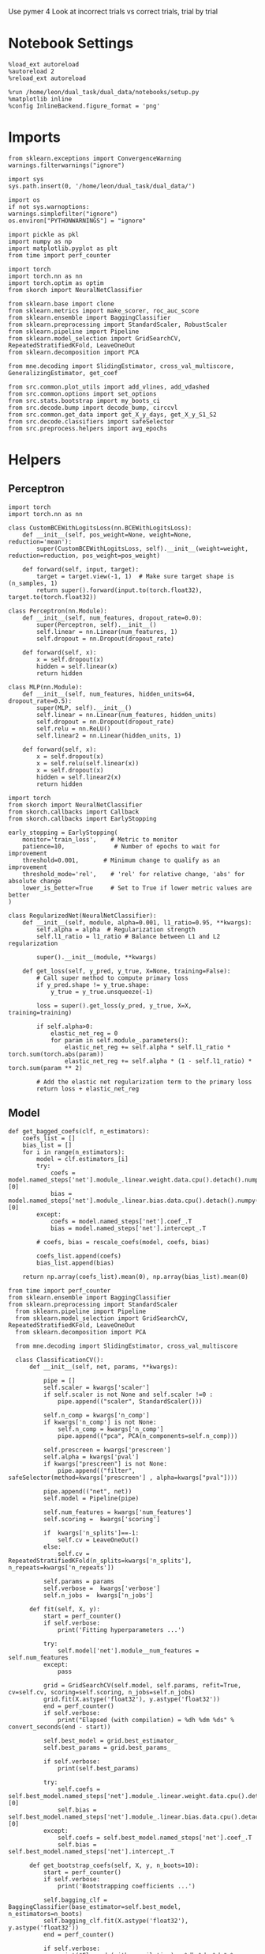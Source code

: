 #+STARTUP: fold
#+PROPERTY: header-args:ipython :results both :exports both :async yes :session decoder :kernel dual_data :exports results :output-dir ./figures/landscape :file (lc/org-babel-tangle-figure-filename)

Use pymer 4
Look at incorrect trials vs correct trials, trial by trial

* Notebook Settings

#+begin_src ipython
%load_ext autoreload
%autoreload 2
%reload_ext autoreload

%run /home/leon/dual_task/dual_data/notebooks/setup.py
%matplotlib inline
%config InlineBackend.figure_format = 'png'
#+end_src

#+RESULTS:
: The autoreload extension is already loaded. To reload it, use:
:   %reload_ext autoreload
: Python exe
: /home/leon/mambaforge/envs/dual_data/bin/python

* Imports

#+begin_src ipython
from sklearn.exceptions import ConvergenceWarning
warnings.filterwarnings("ignore")

import sys
sys.path.insert(0, '/home/leon/dual_task/dual_data/')

import os
if not sys.warnoptions:
warnings.simplefilter("ignore")
os.environ["PYTHONWARNINGS"] = "ignore"

import pickle as pkl
import numpy as np
import matplotlib.pyplot as plt
from time import perf_counter

import torch
import torch.nn as nn
import torch.optim as optim
from skorch import NeuralNetClassifier

from sklearn.base import clone
from sklearn.metrics import make_scorer, roc_auc_score
from sklearn.ensemble import BaggingClassifier
from sklearn.preprocessing import StandardScaler, RobustScaler
from sklearn.pipeline import Pipeline
from sklearn.model_selection import GridSearchCV, RepeatedStratifiedKFold, LeaveOneOut
from sklearn.decomposition import PCA

from mne.decoding import SlidingEstimator, cross_val_multiscore, GeneralizingEstimator, get_coef

from src.common.plot_utils import add_vlines, add_vdashed
from src.common.options import set_options
from src.stats.bootstrap import my_boots_ci
from src.decode.bump import decode_bump, circcvl
from src.common.get_data import get_X_y_days, get_X_y_S1_S2
from src.decode.classifiers import safeSelector
from src.preprocess.helpers import avg_epochs
#+end_src

#+RESULTS:

* Helpers
** Perceptron

#+begin_src ipython :tangle ../src/torch/perceptron.py
import torch
import torch.nn as nn

class CustomBCEWithLogitsLoss(nn.BCEWithLogitsLoss):
    def __init__(self, pos_weight=None, weight=None, reduction='mean'):
        super(CustomBCEWithLogitsLoss, self).__init__(weight=weight, reduction=reduction, pos_weight=pos_weight)

    def forward(self, input, target):
        target = target.view(-1, 1)  # Make sure target shape is (n_samples, 1)
        return super().forward(input.to(torch.float32), target.to(torch.float32))
#+end_src

#+RESULTS:

#+RESULTS:

#+begin_src ipython :tangle ../src/torch/perceptron.py
class Perceptron(nn.Module):
    def __init__(self, num_features, dropout_rate=0.0):
        super(Perceptron, self).__init__()
        self.linear = nn.Linear(num_features, 1)
        self.dropout = nn.Dropout(dropout_rate)

    def forward(self, x):
        x = self.dropout(x)
        hidden = self.linear(x)
        return hidden
#+end_src

#+RESULTS:

#+begin_src ipython :tangle ../src/torch/perceptron.py
class MLP(nn.Module):
    def __init__(self, num_features, hidden_units=64, dropout_rate=0.5):
        super(MLP, self).__init__()
        self.linear = nn.Linear(num_features, hidden_units)
        self.dropout = nn.Dropout(dropout_rate)
        self.relu = nn.ReLU()
        self.linear2 = nn.Linear(hidden_units, 1)

    def forward(self, x):
        x = self.dropout(x)
        x = self.relu(self.linear(x))
        x = self.dropout(x)
        hidden = self.linear2(x)
        return hidden
#+end_src

#+RESULTS:

#+begin_src ipython :tangle ../src/torch/skorch.py
import torch
from skorch import NeuralNetClassifier
from skorch.callbacks import Callback
from skorch.callbacks import EarlyStopping

early_stopping = EarlyStopping(
    monitor='train_loss',    # Metric to monitor
    patience=10,              # Number of epochs to wait for improvement
    threshold=0.001,       # Minimum change to qualify as an improvement
    threshold_mode='rel',    # 'rel' for relative change, 'abs' for absolute change
    lower_is_better=True     # Set to True if lower metric values are better
)

class RegularizedNet(NeuralNetClassifier):
    def __init__(self, module, alpha=0.001, l1_ratio=0.95, **kwargs):
        self.alpha = alpha  # Regularization strength
        self.l1_ratio = l1_ratio # Balance between L1 and L2 regularization

        super().__init__(module, **kwargs)

    def get_loss(self, y_pred, y_true, X=None, training=False):
        # Call super method to compute primary loss
        if y_pred.shape != y_true.shape:
            y_true = y_true.unsqueeze(-1)

        loss = super().get_loss(y_pred, y_true, X=X, training=training)

        if self.alpha>0:
            elastic_net_reg = 0
            for param in self.module_.parameters():
                elastic_net_reg += self.alpha * self.l1_ratio * torch.sum(torch.abs(param))
                elastic_net_reg += self.alpha * (1 - self.l1_ratio) * torch.sum(param ** 2)

        # Add the elastic net regularization term to the primary loss
        return loss + elastic_net_reg
#+end_src

#+RESULTS:

** Model
#+begin_src ipython
def get_bagged_coefs(clf, n_estimators):
    coefs_list = []
    bias_list = []
    for i in range(n_estimators):
        model = clf.estimators_[i]
        try:
            coefs = model.named_steps['net'].module_.linear.weight.data.cpu().detach().numpy()[0]
            bias = model.named_steps['net'].module_.linear.bias.data.cpu().detach().numpy()[0]
        except:
            coefs = model.named_steps['net'].coef_.T
            bias = model.named_steps['net'].intercept_.T

        # coefs, bias = rescale_coefs(model, coefs, bias)

        coefs_list.append(coefs)
        bias_list.append(bias)

    return np.array(coefs_list).mean(0), np.array(bias_list).mean(0)
#+end_src

#+RESULTS:

#+begin_src ipython :tangle ../src/torch/classificationCV.py
from time import perf_counter
from sklearn.ensemble import BaggingClassifier
from sklearn.preprocessing import StandardScaler
  from sklearn.pipeline import Pipeline
  from sklearn.model_selection import GridSearchCV, RepeatedStratifiedKFold, LeaveOneOut
  from sklearn.decomposition import PCA

  from mne.decoding import SlidingEstimator, cross_val_multiscore

  class ClassificationCV():
      def __init__(self, net, params, **kwargs):

          pipe = []
          self.scaler = kwargs['scaler']
          if self.scaler is not None and self.scaler !=0 :
              pipe.append(("scaler", StandardScaler()))

          self.n_comp = kwargs['n_comp']
          if kwargs['n_comp'] is not None:
              self.n_comp = kwargs['n_comp']
              pipe.append(("pca", PCA(n_components=self.n_comp)))

          self.prescreen = kwargs['prescreen']
          self.alpha = kwargs['pval']
          if kwargs["prescreen"] is not None:
              pipe.append(("filter", safeSelector(method=kwargs['prescreen'] , alpha=kwargs["pval"])))

          pipe.append(("net", net))
          self.model = Pipeline(pipe)

          self.num_features = kwargs['num_features']
          self.scoring =  kwargs['scoring']

          if  kwargs['n_splits']==-1:
              self.cv = LeaveOneOut()
          else:
              self.cv = RepeatedStratifiedKFold(n_splits=kwargs['n_splits'], n_repeats=kwargs['n_repeats'])

          self.params = params
          self.verbose =  kwargs['verbose']
          self.n_jobs =  kwargs['n_jobs']

      def fit(self, X, y):
          start = perf_counter()
          if self.verbose:
              print('Fitting hyperparameters ...')

          try:
              self.model['net'].module__num_features = self.num_features
          except:
              pass

          grid = GridSearchCV(self.model, self.params, refit=True, cv=self.cv, scoring=self.scoring, n_jobs=self.n_jobs)
          grid.fit(X.astype('float32'), y.astype('float32'))
          end = perf_counter()
          if self.verbose:
              print("Elapsed (with compilation) = %dh %dm %ds" % convert_seconds(end - start))

          self.best_model = grid.best_estimator_
          self.best_params = grid.best_params_

          if self.verbose:
              print(self.best_params)

          try:
              self.coefs = self.best_model.named_steps['net'].module_.linear.weight.data.cpu().detach().numpy()[0]
              self.bias = self.best_model.named_steps['net'].module_.linear.bias.data.cpu().detach().numpy()[0]
          except:
              self.coefs = self.best_model.named_steps['net'].coef_.T
              self.bias = self.best_model.named_steps['net'].intercept_.T

      def get_bootstrap_coefs(self, X, y, n_boots=10):
          start = perf_counter()
          if self.verbose:
              print('Bootstrapping coefficients ...')

          self.bagging_clf = BaggingClassifier(base_estimator=self.best_model, n_estimators=n_boots)
          self.bagging_clf.fit(X.astype('float32'), y.astype('float32'))
          end = perf_counter()

          if self.verbose:
              print("Elapsed (with compilation) = %dh %dm %ds" % convert_seconds(end - start))

          self.coefs, self.bias = get_bagged_coefs(self.bagging_clf, n_estimators=n_boots)

          return self.coefs, self.bias


      def get_overlap(self, model, X):
          try:
              coefs = model.named_steps['net'].module_.linear.weight.data.cpu().detach().numpy()[0]
              bias = model.named_steps['net'].module_.linear.bias.data.cpu().detach().numpy()[0]
          except:
              coefs = model.named_steps['net'].coef_.T
              bias = model.named_steps['net'].intercept_.T

          if self.scaler is not None and self.scaler!=0:
              scaler = model.named_steps['scaler']
              for i in range(X.shape[-1]):
                  X[..., i] = scaler.transform(X[..., i])

          if (self.prescreen is not None) and (self.prescreen != 0):
              filter = model.named_steps['filter']
              idx = filter.selector.get_support(indices=True)
              self.overlaps = (np.swapaxes(X[:, idx], 1, -1) @ coefs) / np.linalg.norm(coefs, axis=0)

          elif (self.n_comp is not None) and (self.n_comp != 0):
              pca = model.named_steps['pca']
              X_pca = np.zeros((X.shape[0], self.n_comp, X.shape[-1]))

              for i in range(X.shape[-1]):
                  X_pca[..., i] = pca.transform(X[..., i])

              self.overlaps = (np.swapaxes(X_pca, 1, -1) @ coefs + bias) # / np.linalg.norm(coefs, axis=0)
          else:
              self.overlaps = -(np.swapaxes(X, 1, -1) @ coefs) / np.linalg.norm(coefs, axis=0)
              # self.overlaps = -(np.swapaxes(X, 1, -1) @ coefs + bias) / np.linalg.norm(coefs, axis=0)

          return self.overlaps

      def get_bootstrap_overlaps(self, X):
          start = perf_counter()
          if self.verbose:
              print('Getting bootstrapped overlaps ...')

          X_copy = np.copy(X)
          overlaps_list = []
          n_boots = len(self.bagging_clf.estimators_)

          for i in range(n_boots):
              model = self.bagging_clf.estimators_[i]
              overlaps = self.get_overlap(model, X_copy)
              overlaps_list.append(overlaps)

          end = perf_counter()
          if self.verbose:
              print("Elapsed (with compilation) = %dh %dm %ds" % convert_seconds(end - start))

          return np.array(overlaps_list).mean(0)

      def get_cv_scores(self, X, y, scoring):
          start = perf_counter()
          if self.verbose:
              print('Computing cv scores ...')

          estimator = SlidingEstimator(clone(self.best_model), n_jobs=1,
                                       scoring=scoring, verbose=False)

          self.scores = cross_val_multiscore(estimator, X.astype('float32'), y.astype('float32'),
                                             cv=self.cv, n_jobs=-1, verbose=False)
          end = perf_counter()
          if self.verbose:
              print("Elapsed (with compilation) = %dh %dm %ds" % convert_seconds(end - start))

          return self.scores
#+end_src

#+RESULTS:

  #+begin_src ipython :tangle ../src/torch/main.py
from src.common.get_data import get_X_y_days, get_X_y_S1_S2
from src.preprocess.helpers import avg_epochs

def get_classification(model, RETURN='overlaps', **options):
        start = perf_counter()

        dum = 0
        if options['features'] == 'distractor':
                if options['task'] != 'Dual':
                        task = options['task']
                        options['task'] = 'Dual'
                        dum = 1

        X_days, y_days = get_X_y_days(**options)
        X, y = get_X_y_S1_S2(X_days, y_days, **options)

        y_labels = y.copy()

        if options['features'] == 'sample':
            y = y.sample_odor.dropna().to_numpy()
        elif options['features'] == 'distractor':
            y = y.dist_odor.dropna().to_numpy()
        elif options['features'] == 'choice':
            y = y.choice.to_numpy()

        y[y==-1] = 0

        if options['verbose']:
            print('X', X.shape, 'y', y.shape)

        X_avg = avg_epochs(X, **options).astype('float32')
        y_avg = y

        if options['trials'] == 'correct':
            options['trials'] = ''
            X, _ = get_X_y_S1_S2(X_days, y_days, **options)

        if dum:
                options['features'] = 'sample'
                options['task'] = task
                X, _ = get_X_y_S1_S2(X_days, y_days, **options)

        # if options['class_weight']:
        #         pos_weight = torch.tensor(np.sum(y==0) / np.sum(y==1), device=DEVICE).to(torch.float32)
        #         print('imbalance', pos_weight)
        #         model.criterion__pos_weight = pos_weight

        if RETURN is None:
            return None
        else:
            model.fit(X_avg, y_avg)

        if 'scores' in RETURN:
            scores = model.get_cv_scores(X, y, options['scoring'])
            end = perf_counter()
            print("Elapsed (with compilation) = %dh %dm %ds" % convert_seconds(end - start))
            return scores
        elif 'overlaps' in RETURN:
            coefs, bias = model.get_bootstrap_coefs(X_avg, y_avg, n_boots=options['n_boots'])
            overlaps = model.get_bootstrap_overlaps(X)
            end = perf_counter()
            print("Elapsed (with compilation) = %dh %dm %ds" % convert_seconds(end - start))
            return overlaps
        elif 'coefs' in RETURN:
            coefs, bias = model.get_bootstrap_coefs(X_avg, y_avg, n_boots=options['n_boots'])
            end = perf_counter()
            print("Elapsed (with compilation) = %dh %dm %ds" % convert_seconds(end - start))
            return coefs, bias
        else:
            return None
#+end_src

#+RESULTS:

** Other

#+begin_src ipython :tangle ../src/torch/utils.py
  import numpy as np

  def safe_roc_auc_score(y_true, y_score):
      y_true = np.asarray(y_true)
      if len(np.unique(y_true)) == 1:
          return np.nan  # return np.nan where the score cannot be calculated
      return roc_auc_score(y_true, y_score)
#+end_src

#+RESULTS:

#+begin_src ipython :tangle ../src/torch/utils.py
  def rescale_coefs(model, coefs, bias):

          try:
                  means = model.named_steps["scaler"].mean_
                  scales = model.named_steps["scaler"].scale_

                  # Rescale the coefficients
                  rescaled_coefs = np.true_divide(coefs, scales)

                  # Adjust the intercept
                  rescaled_bias = bias - np.sum(rescaled_coefs * means)

                  return rescaled_coefs, rescaled_bias
          except:
                  return coefs, bias

#+end_src

#+RESULTS:

#+begin_src ipython :tangle ../src/torch/utils.py
  from scipy.stats import bootstrap

  def get_bootstrap_ci(data, statistic=np.mean, confidence_level=0.95, n_resamples=1000, random_state=None):
      result = bootstrap((data,), statistic)
      ci_lower, ci_upper = result.confidence_interval
      return np.array([ci_lower, ci_upper])
#+end_src

#+RESULTS:

#+begin_src ipython :tangle ../src/torch/utils.py
  def convert_seconds(seconds):
      h = seconds // 3600
      m = (seconds % 3600) // 60
      s = seconds % 60
      return h, m, s
#+end_src

#+RESULTS:

#+begin_src ipython :tangle ../src/torch/utils.py
  import pickle as pkl

  def pkl_save(obj, name, path="."):
      pkl.dump(obj, open(path + "/" + name + ".pkl", "wb"))


  def pkl_load(name, path="."):
      return pkl.load(open(path + "/" + name, "rb"))

#+end_src

#+RESULTS:

* Parameters

#+begin_src ipython
  DEVICE = 'cuda:0'
  mice = ['ChRM04','JawsM15', 'JawsM18', 'ACCM03', 'ACCM04']
  N_NEURONS = [668, 693, 444, 361, 113]

  tasks = ['DPA', 'DualGo', 'DualNoGo']
  params = { 'net__alpha': np.logspace(-4, 4, 10),
             # 'net__l1_ratio': np.linspace(0, 1, 10),
             # 'net__module__dropout_rate': np.linspace(0, 1, 10),
            }

  # ['AP02', 'AP12', 'PP09', 'PP17', 'RP17']

  kwargs = {
      'mouse': 'ACCM04', 'laser': 0,
      'trials': '', 'reload': 1, 'data_type': 'dF',
      'prescreen': None, 'pval': 0.05,
      'preprocess': False, 'scaler_BL': 'robust',
      'avg_noise':True, 'unit_var_BL': True,
      'random_state': None, 'T_WINDOW': 0.0,
      'l1_ratio': 0.95,
      'n_comp': None, 'scaler': None,
      'bootstrap': 1, 'n_boots': 128,
      'n_splits': 3, 'n_repeats': 32,
      'class_weight': 0,
      'multilabel':0,
  }

  # kwargs['days'] = ['first', 'middle', 'last']
  options = set_options(**kwargs)
  days = np.arange(1, options['n_days']+1)
  # days = ['first', 'middle', 'last']

  safe_roc_auc = make_scorer(safe_roc_auc_score, needs_proba=True)
  options['scoring'] = safe_roc_auc
  options['n_jobs'] = 30
#+end_src

#+RESULTS:

* DATA

#+begin_src ipython
import pandas as pd
options['n_days'] = 6
y = []
for mouse in options['mice']:
    print(mouse)
    try:
        y_mouse = pkl_load('y_%s.pkl' % mouse)
        y_mouse['mouse'] = mouse
        y.append(y_mouse)
    except:
        pass
y = pd.concat(y)
#+end_src

#+RESULTS:
: ChRM04
: JawsM15
: JawsM18
: ACCM03
: ACCM04

#+begin_src ipython
print(y.keys())
#+end_src

#+RESULTS:
: Index(['sample_odor', 'test_odor', 'response', 'tasks', 'laser', 'day',
:        'dist_odor', 'choice', 'behavior', 'pair', 'sample', 'sample_STIM',
:        'sample_ED', 'sample_MD', 'sample_LD', 'dist', 'dist_STIM', 'dist_ED',
:        'dist_MD', 'dist_LD', 'OED_sign', 'OLD_sign', 'mouse'],
:       dtype='object')


* Sample Late Delay
** behavior ~ day * tasks * overlaps + (1|mouse)

#+begin_src ipython
import rpy2.robjects as robjects
from rpy2.robjects.packages import importr

# Set the .libPaths in R
custom_r_libpath = '~/R/x86_64-pc-linux-gnu-library/4.3/'
robjects.r('.libPaths("{0}")'.format(custom_r_libpath))

from pymer4.models import Lmer
#+end_src

#+RESULTS:

#+begin_src ipython
  y['tasks'] = y['tasks'].astype('category')
  y['day'] = y['day'].astype('int')

  print(y.behavior.unique())

  formula = 'behavior ~ day * tasks * sample_LD + (1+ tasks + day + sample_LD | mouse)'

  results = []
  data = y.copy()
  data['sample_LD'] = -(2*data.sample_odor-1) * data['sample_LD']

  glm = Lmer(formula=formula, data=data, family='binomial')
  result = glm.fit()
#+end_src

#+RESULTS:
#+begin_example
[0 1]
[1] "failure to converge in 10000 evaluations"
[2] " \n"

boundary (singular) fit: see help('isSingular')

Linear mixed model fit by maximum likelihood  ['lmerMod']
Formula: behavior~day*tasks*sample_LD+(1+tasks+day+sample_LD|mouse)

Family: binomial	 Inference: parametric

Number of observations: 3648	 Groups: {'mouse': 5.0}

Log-likelihood: -1750.881 	 AIC: 3555.762

Random effects:

                Name    Var    Std
mouse    (Intercept)  0.148  0.384
mouse    tasksDualGo  0.077  0.278
mouse  tasksDualNoGo  0.007  0.084
mouse            day  0.030  0.174
mouse      sample_LD  0.003  0.051

                 IV1            IV2   Corr
mouse    (Intercept)    tasksDualGo  0.141
mouse    (Intercept)  tasksDualNoGo -0.776
mouse    (Intercept)            day -0.031
mouse    (Intercept)      sample_LD  0.598
mouse    tasksDualGo  tasksDualNoGo  0.515
mouse    tasksDualGo            day -0.510
mouse    tasksDualGo      sample_LD  0.870
mouse  tasksDualNoGo            day -0.298
mouse  tasksDualNoGo      sample_LD  0.036
mouse            day      sample_LD -0.517

Fixed effects:
#+end_example


#+begin_src ipython
random_effects = glm.ranef
print(random_effects.keys())
#+end_src

#+RESULTS:
: Index(['X.Intercept.', 'tasksDualGo', 'tasksDualNoGo', 'day', 'sample_LD'], dtype='object')

#+begin_src ipython
print(result['P-val'])
#+end_src

#+RESULTS:
#+begin_example
(Intercept)                    0.624
day                            0.000
tasksDualGo                    0.242
tasksDualNoGo                  0.831
sample_LD                      0.165
day:tasksDualGo                0.756
day:tasksDualNoGo              0.972
day:sample_LD                  0.027
tasksDualGo:sample_LD          0.101
tasksDualNoGo:sample_LD        0.424
day:tasksDualGo:sample_LD      0.025
day:tasksDualNoGo:sample_LD    0.180
Name: P-val, dtype: float64
#+end_example

#+begin_src ipython
plt.figure(figsize=(15, 5))
colors = ['blue', 'green', 'red', 'purple', 'orange']
space = np.array([-0.1,-0.05, 0.0, 0.05, 0.1]) * .5

keys = ['(Intercept)', 'tasksDualGo', 'tasksDualNoGo']
# keys = result.Estimate.keys()

for i, key in enumerate(keys):
     if key == '(Intercept)':
          df = result.Estimate['(Intercept)']+ random_effects['X.Intercept.']
     else:
          df = result.Estimate['(Intercept)']+ result.Estimate[key] + random_effects[key]

     df *= -1
     mean_value = df.mean()
     std_dev = df.std()

     if result['P-val'][key]<0.001:
          plt.text(i,   1.51, '***', ha='center', va='bottom')
     elif result['P-val'][key]<0.01:
          plt.text(i,   1.51, '**', ha='center', va='bottom')
     elif result['P-val'][key]<0.05:
          plt.text(i,   1.51, '*', ha='center', va='bottom')

     # Plot individual points
     plt.scatter(i * np.ones(df.shape[0]) + space, df, color=colors)
     # Plot mean and stddev as error bars
     plt.plot(i, mean_value, '_k', ms=20)
     plt.errorbar(i * np.ones(df.shape[0]), [mean_value]*len(df), yerr=[std_dev]*len(df), fmt='-', linestyle='None', color='k', capsize=15)

plt.axhline(y=0, color='black', linestyle='--')
plt.xticks(np.arange(len(keys)), keys)
plt.ylim([-1.5,1.5])
plt.ylabel('$\\beta$')
plt.show()
#+end_src

#+RESULTS:
[[./figures/landscape/figure_26.png]]
#+RESULTS:

#+begin_src ipython
plt.figure(figsize=(15, 5))
colors = ['blue', 'green', 'red', 'purple', 'orange']
space = np.array([-0.1,-0.05, 0.0, 0.05, 0.1]) * .1

keys = ['day', 'day:tasksDualGo', 'day:tasksDualNoGo']
# keys = result.Estimate.keys()
for i, key in enumerate(keys):
     if i == 0 :
          df = result.Estimate[key] + random_effects['day']
     else:
          df = result.Estimate['day']+ result.Estimate[key] + random_effects['day']
     df *= -1

     mean_value = df.mean()
     std_dev = df.std()

     if result['P-val'][key]<0.001:
          plt.text(i,   1.01, '***', ha='center', va='bottom')
     elif result['P-val'][key]<0.01:
          plt.text(i,   1.01, '**', ha='center', va='bottom')
     elif result['P-val'][key]<0.05:
          plt.text(i,   1.01, '*', ha='center', va='bottom')

     # Plot individual points
     plt.scatter(i * np.ones(df.shape[0]) + space, df, color=colors)
     # Plot mean and stddev as error bars
     plt.plot(i, mean_value, '_k', ms=20)
     plt.errorbar(i * np.ones(df.shape[0]), [mean_value]*len(df), yerr=[std_dev]*len(df), fmt='-', linestyle='None', color='k', capsize=15)

plt.axhline(y=0, color='black', linestyle='--')
plt.xticks(np.arange(len(keys)), keys)
plt.ylim([-1,1])
plt.ylabel('$\\beta$')
plt.show()
#+end_src

#+RESULTS:
[[./figures/landscape/figure_27.png]]

#+begin_src ipython
plt.figure(figsize=(15, 5))
colors = ['blue', 'green', 'red', 'purple', 'orange']
space = np.array([-0.1,-0.05, 0.0, 0.05, 0.1]) * .1

keys = ['sample_LD', 'tasksDualGo:sample_LD', 'tasksDualNoGo:sample_LD']
for i, key in enumerate(keys):
     if i==0:
          df = result.Estimate[key] + random_effects['sample_LD']
     else:
          df = result.Estimate['sample_LD']+ result.Estimate[key] + random_effects['sample_LD']

     df *= -1

     mean_value = df.mean()
     std_dev = df.std()

     if result['P-val'][key]<0.001:
          plt.text(i,   1.51, '***', ha='center', va='bottom')
     elif result['P-val'][key]<0.01:
          plt.text(i,   1.51, '**', ha='center', va='bottom')
     elif result['P-val'][key]<0.05:
          plt.text(i,   1.51, '*', ha='center', va='bottom')

     # Plot individual points
     plt.scatter(i * np.ones(df.shape[0]) + space, df, color=colors)
     # Plot mean and stddev as error bars
     plt.plot(i, mean_value, '_k', ms=20)
     plt.errorbar(i * np.ones(df.shape[0]), [mean_value]*len(df), yerr=[std_dev]*len(df), fmt='-', linestyle='None', color='k', capsize=15)

plt.axhline(y=0, color='black', linestyle='--')
plt.xticks(np.arange(len(keys)), keys)
plt.ylim([-1.5,1.5])
plt.ylabel('$\\beta$')
plt.show()
#+end_src

#+RESULTS:
[[./figures/landscape/figure_28.png]]

#+begin_src ipython
plt.figure(figsize=(15, 5))
colors = ['blue', 'green', 'red', 'purple', 'orange']
space = np.array([-0.1,-0.05, 0.0, 0.05, 0.1]) * .1

keys = ['day:sample_LD', 'day:tasksDualGo:sample_LD', 'day:tasksDualNoGo:sample_LD']
# keys = result.Estimate.keys()
for i, key in enumerate(keys):
     if i == 0 :
          df = result.Estimate[key] + random_effects['day']
     else:
          df = result.Estimate['day:sample_LD']+ result.Estimate[key] + random_effects['day']
     df *= -1

     mean_value = df.mean()
     std_dev = df.std()

     if result['P-val'][key]<0.001:
          plt.text(i,   1.01, '***', ha='center', va='bottom')
     elif result['P-val'][key]<0.01:
          plt.text(i,   1.01, '**', ha='center', va='bottom')
     elif result['P-val'][key]<0.05:
          plt.text(i,   1.01, '*', ha='center', va='bottom')

     # Plot individual points
     plt.scatter(i * np.ones(df.shape[0]) + space, df, color=colors)
     # Plot mean and stddev as error bars
     plt.plot(i, mean_value, '_k', ms=20)
     plt.errorbar(i * np.ones(df.shape[0]), [mean_value]*len(df), yerr=[std_dev]*len(df), fmt='-', linestyle='None', color='k', capsize=15)

plt.axhline(y=0, color='black', linestyle='--')
plt.xticks(np.arange(len(keys)), keys)
plt.ylim([-1,1])
plt.ylabel('$\\beta$')
plt.show()
#+end_src

#+RESULTS:
[[./figures/landscape/figure_29.png]]

#+begin_src ipython

#+end_src

** behavior ~ tasks * overlaps, per day

#+begin_src ipython
  y['tasks'] = y['tasks'].astype('category')
  y['day'] = y['day'].astype('int')

  results = []
  data = y.copy()
  data['sample_LD'] = -(2*data.sample_odor-1) * data['sample_LD']

  formula = 'behavior ~ tasks * sample_LD + (1 | mouse)'
  # formula = 'behavior ~ tasks * sample_LD + (1 | mouse)'
  data = data[data.mouse!='ACCM04']

  glms = []
  results = []
  for day in y.day.unique():
      glm = Lmer(formula=formula, data=data[data.day==day], family='binomial')
      glm.fit()
      glms.append(glm)
#+end_src

#+RESULTS:
#+begin_example
Linear mixed model fit by maximum likelihood  ['lmerMod']
Formula: behavior~tasks*sample_LD+(1|mouse)

Family: binomial	 Inference: parametric

Number of observations: 480	 Groups: {'mouse': 4.0}

Log-likelihood: -325.050 	 AIC: 664.101

Random effects:

              Name    Var    Std
mouse  (Intercept)  0.015  0.124

No random effect correlations specified

Fixed effects:
Linear mixed model fit by maximum likelihood  ['lmerMod']
Formula: behavior~tasks*sample_LD+(1|mouse)

Family: binomial	 Inference: parametric

Number of observations: 480	 Groups: {'mouse': 4.0}

Log-likelihood: -248.136 	 AIC: 510.271

Random effects:

              Name    Var   Std
mouse  (Intercept)  1.041  1.02

No random effect correlations specified

Fixed effects:
Linear mixed model fit by maximum likelihood  ['lmerMod']
Formula: behavior~tasks*sample_LD+(1|mouse)

Family: binomial	 Inference: parametric

Number of observations: 480	 Groups: {'mouse': 4.0}

Log-likelihood: -206.989 	 AIC: 427.978

Random effects:

              Name    Var    Std
mouse  (Intercept)  0.185  0.431

No random effect correlations specified

Fixed effects:
Linear mixed model fit by maximum likelihood  ['lmerMod']
Formula: behavior~tasks*sample_LD+(1|mouse)

Family: binomial	 Inference: parametric

Number of observations: 480	 Groups: {'mouse': 4.0}

Log-likelihood: -117.096 	 AIC: 248.192

Random effects:

              Name    Var    Std
mouse  (Intercept)  0.597  0.773

No random effect correlations specified

Fixed effects:
Linear mixed model fit by maximum likelihood  ['lmerMod']
Formula: behavior~tasks*sample_LD+(1|mouse)

Family: binomial	 Inference: parametric

Number of observations: 480	 Groups: {'mouse': 4.0}

Log-likelihood: -140.226 	 AIC: 294.452

Random effects:

              Name   Var    Std
mouse  (Intercept)  1.34  1.158

No random effect correlations specified

Fixed effects:
Linear mixed model fit by maximum likelihood  ['lmerMod']
Formula: behavior~tasks*sample_LD+(1|mouse)

Family: binomial	 Inference: parametric

Number of observations: 288	 Groups: {'mouse': 3.0}

Log-likelihood: -64.273 	 AIC: 142.546

Random effects:

              Name    Var    Std
mouse  (Intercept)  0.086  0.294

No random effect correlations specified

Fixed effects:
#+end_example

#+begin_src ipython
coefs = []
rands = []

for day in y.day.unique():
    glm = glms[day-1]
    df = glm.coefs
    df['day'] = day
    coefs.append(df)

    df2 = glm.ranef
    df2['day'] = day
    rands.append(df2)

coefs = pd.concat(coefs)
rands = pd.concat(rands)
# coefs = pd.concat(coefs, ignore_index=True)
#+end_src

#+RESULTS:

#+begin_src ipython
print(rands.keys())
#+end_src

#+RESULTS:
: Index(['X.Intercept.', 'day'], dtype='object')

#+begin_src ipython
plt.figure(figsize=(15, 5))
colors = ['red', 'blue', 'green', 'k']
space = np.array([-0.1,-0.05, 0.0, 0.05, 0.1]) * .1

keys = ['sample_LD', 'tasksDualGo:sample_LD', 'tasksDualNoGo:sample_LD']

for i, key in enumerate(keys):
    df = []
    for day in y.day.unique():
        result = coefs[coefs.day==day]

        if key == '(Intercept)':
            df.append(-result.Estimate['(Intercept)'])
        else:
            df.append(-result.Estimate['sample_LD'] - result.Estimate[key])

        if result['P-val'][key]<0.001:
            plt.text(day,   5.1 + i * 0.5, '***', ha='center', va='bottom', color=colors[i])
        elif result['P-val'][key]<0.01:
            plt.text(day,   5.1 + i * 0.5, '**', ha='center', va='bottom', color=colors[i])
        elif result['P-val'][key]<0.05:
            plt.text(day,   5.1 + i * 0.5, '*', ha='center', va='bottom', color=colors[i])


    plt.plot(np.arange(1, 7), df, '-o', color=colors[i])
plt.axhline(y=0, color='black', linestyle='--')
plt.ylabel('$\\beta_{sample_{LD}}$')
plt.xlabel('Day')
plt.show()
#+end_src

#+RESULTS:
[[./figures/landscape/figure_34.png]]

#+begin_src ipython
plt.figure(figsize=(15, 5))
colors = ['red', 'blue', 'green', 'k']
space = np.array([-0.1,-0.05, 0.0, 0.05, 0.1]) * .1

keys = ['(Intercept)', 'tasksDualGo', 'tasksDualNoGo']

for i, key in enumerate(keys):
    df = []
    for day in y.day.unique():
        result = coefs[coefs.day==day]

        if key == '(Intercept)':
            df.append(-result.Estimate['(Intercept)'])
        else:
            df.append(-result.Estimate['(Intercept)'] - result.Estimate[key])

        if result['P-val'][key]<0.001:
            plt.text(day,   3.1 + i * 0.5, '***', ha='center', va='bottom', color=colors[i])
        elif result['P-val'][key]<0.01:
            plt.text(day,   3.1 + i * 0.5, '**', ha='center', va='bottom', color=colors[i])
        elif result['P-val'][key]<0.05:
            plt.text(day,   3.1 + i * 0.5, '*', ha='center', va='bottom', color=colors[i])


    plt.plot(np.arange(1, 7), df, '-o', color=colors[i])
plt.axhline(y=0, color='black', linestyle='--')
plt.ylabel('$\\beta_{tasks}$')
plt.xlabel('Day')
plt.show()
#+end_src

#+RESULTS:
[[./figures/landscape/figure_35.png]]


* Distractor Early Delay
** behavior ~ day * tasks * overlaps

#+begin_src ipython
import rpy2.robjects as robjects
from rpy2.robjects.packages import importr

# Set the .libPaths in R
custom_r_libpath = '~/R/x86_64-pc-linux-gnu-library/4.3/'
robjects.r('.libPaths("{0}")'.format(custom_r_libpath))

from pymer4.models import Lmer
#+end_src

#+RESULTS:

#+begin_src ipython
  y['tasks'] = y['tasks'].astype('category')
  y['day'] = y['day'].astype('int')

  print(y.behavior.unique())

  formula = 'behavior ~ day * tasks * dist_ED + (1+ tasks + day + dist_ED | mouse)'

  results = []
  data = y.copy()
  # data = data[data.mouse != 'JawsM18']

  glm = Lmer(formula=formula, data=data, family='binomial')
  result = glm.fit()
#+end_src

#+RESULTS:
#+begin_example
[0 1]
boundary (singular) fit: see help('isSingular')

Linear mixed model fit by maximum likelihood  ['lmerMod']
Formula: behavior~day*tasks*dist_ED+(1+tasks+day+dist_ED|mouse)

Family: binomial	 Inference: parametric

Number of observations: 3648	 Groups: {'mouse': 5.0}

Log-likelihood: -1752.763 	 AIC: 3559.525

Random effects:

                Name    Var    Std
mouse    (Intercept)  0.185  0.430
mouse    tasksDualGo  0.079  0.280
mouse  tasksDualNoGo  0.014  0.119
mouse            day  0.032  0.180
mouse        dist_ED  0.000  0.012

                 IV1            IV2   Corr
mouse    (Intercept)    tasksDualGo  0.001
mouse    (Intercept)  tasksDualNoGo -0.727
mouse    (Intercept)            day -0.077
mouse    (Intercept)        dist_ED  0.995
mouse    tasksDualGo  tasksDualNoGo  0.686
mouse    tasksDualGo            day -0.596
mouse    tasksDualGo        dist_ED -0.097
mouse  tasksDualNoGo            day -0.353
mouse  tasksDualNoGo        dist_ED -0.791
mouse            day        dist_ED -0.021

Fixed effects:
#+end_example

#+begin_src ipython
random_effects = glm.ranef
print(random_effects)
#+end_src

#+RESULTS:
:          X.Intercept.  tasksDualGo  tasksDualNoGo       day   dist_ED
: ACCM03       0.440830     0.299130      -0.001612 -0.141753  0.011346
: ACCM04       0.440614    -0.337814      -0.187496  0.188535  0.014079
: ChRM04      -0.530684    -0.159065       0.060624  0.076844 -0.014526
: JawsM15     -0.141525     0.079885       0.051869  0.134592 -0.004452
: JawsM18     -0.207606     0.107126       0.073152 -0.242943 -0.006357

#+begin_src ipython
print(result['P-val'])
#+end_src

#+RESULTS:
#+begin_example
(Intercept)                  0.974
day                          0.000
tasksDualGo                  0.796
tasksDualNoGo                0.720
dist_ED                      0.911
day:tasksDualGo              0.174
day:tasksDualNoGo            0.274
day:dist_ED                  0.408
tasksDualGo:dist_ED          0.642
tasksDualNoGo:dist_ED        0.880
day:tasksDualGo:dist_ED      0.453
day:tasksDualNoGo:dist_ED    0.762
Name: P-val, dtype: float64
#+end_example

#+begin_src ipython
plt.figure(figsize=(15, 5))
colors = ['blue', 'green', 'red', 'purple', 'orange']
space = np.array([-0.1,-0.05, 0.0, 0.05, 0.1]) * .5

keys = ['(Intercept)', 'tasksDualGo', 'tasksDualNoGo']
# keys = result.Estimate.keys()

for i, key in enumerate(keys):
     if key == '(Intercept)':
          df = result.Estimate['(Intercept)']+ random_effects['X.Intercept.']
     else:
          df = result.Estimate['(Intercept)']+ result.Estimate[key] + random_effects[key]

     df *= -1
     print(df)
     mean_value = df.mean()
     std_dev = df.std()

     if result['P-val'][key]<0.001:
          plt.text(i,   1.51, '***', ha='center', va='bottom')
     elif result['P-val'][key]<0.01:
          plt.text(i,   1.51, '**', ha='center', va='bottom')
     elif result['P-val'][key]<0.05:
          plt.text(i,   1.51, '*', ha='center', va='bottom')

     # Plot individual points
     plt.scatter(i * np.ones(df.shape[0]) + space, df, color=colors)
     # Plot mean and stddev as error bars
     plt.plot(i, mean_value, '_k', ms=20)
     plt.errorbar(i * np.ones(df.shape[0]), [mean_value]*len(df), yerr=[std_dev]*len(df), fmt='-', linestyle='None', color='k', capsize=15)

plt.axhline(y=0, color='black', linestyle='--')
plt.xticks(np.arange(len(keys)), keys)
plt.ylim([-1.5,1.5])
plt.ylabel('$\\beta$')
plt.show()
#+end_src

#+RESULTS:
:RESULTS:
#+begin_example
gin_src ipython
plt.figure(figsize=(15, 5))
colors = ['blue', 'green', 'red', 'purple', 'orange']
space = np.array([-0.1,-0.05, 0.0, 0.05, 0.1]) * .1

keys = ['day', 'day:tasksDualGo', 'day:tasksDualNoGo']
# keys = result.Estimate.keys()
for i, key in enumerate(keys):
     if i == 0 :
          df = result.Estimate[key] + random_effects['day']
     else:
          df = result.Estimate['day']+ result.Es
#+end_example
[[./figures/landscape/figure_40.png]]
:END:
#+RESULTS:

#+begin_src ipython
plt.figure(figsize=(15, 5))
colors = ['blue', 'green', 'red', 'purple', 'orange']
space = np.array([-0.1,-0.05, 0.0, 0.05, 0.1]) * .1

keys = ['day', 'day:tasksDualGo', 'day:tasksDualNoGo']
# keys = result.Estimate.keys()
for i, key in enumerate(keys):
     if i == 0 :
          df = result.Estimate[key] + random_effects['day']
     else:
          df = result.Estimate['day']+ result.Estimate[key] + random_effects['day']
     df *= -1

     mean_value = df.mean()
     std_dev = df.std()

     if result['P-val'][key]<0.001:
          plt.text(i,   1.01, '***', ha='center', va='bottom')
     elif result['P-val'][key]<0.01:
          plt.text(i,   1.01, '**', ha='center', va='bottom')
     elif result['P-val'][key]<0.05:
          plt.text(i,   1.01, '*', ha='center', va='bottom')

     # Plot individual points
     plt.scatter(i * np.ones(df.shape[0]) + space, df, color=colors)
     # Plot mean and stddev as error bars
     plt.plot(i, mean_value, '_k', ms=20)
     plt.errorbar(i * np.ones(df.shape[0]), [mean_value]*len(df), yerr=[std_dev]*len(df), fmt='-', linestyle='None', color='k', capsize=15)

plt.axhline(y=0, color='black', linestyle='--')
plt.xticks(np.arange(len(keys)), keys)
plt.ylim([-1,1])
plt.ylabel('$\\beta$')
plt.show()
#+end_src

#+RESULTS:
[[./figures/landscape/figure_41.png]]

#+begin_src ipython
plt.figure(figsize=(15, 5))
colors = ['blue', 'green', 'red', 'purple', 'orange']
space = np.array([-0.1,-0.05, 0.0, 0.05, 0.1]) * .1

keys = ['dist_ED', 'tasksDualGo:dist_ED', 'tasksDualNoGo:dist_ED']
for i, key in enumerate(keys):
     if i==0:
          df = result.Estimate[key] + random_effects['dist_ED']
     else:
          df = result.Estimate['dist_ED']+ result.Estimate[key] + random_effects['dist_ED']

     df *= -1

     mean_value = df.mean()
     std_dev = df.std()

     if result['P-val'][key]<0.001:
          plt.text(i,   1.51, '***', ha='center', va='bottom')
     elif result['P-val'][key]<0.01:
          plt.text(i,   1.51, '**', ha='center', va='bottom')
     elif result['P-val'][key]<0.05:
          plt.text(i,   1.51, '*', ha='center', va='bottom')

     # Plot individual points
     plt.scatter(i * np.ones(df.shape[0]) + space, df, color=colors)
     # Plot mean and stddev as error bars
     plt.plot(i, mean_value, '_k', ms=20)
     plt.errorbar(i * np.ones(df.shape[0]), [mean_value]*len(df), yerr=[std_dev]*len(df), fmt='-', linestyle='None', color='k', capsize=15)

plt.axhline(y=0, color='black', linestyle='--')
plt.xticks(np.arange(len(keys)), keys)
plt.ylim([-1.5,1.5])
plt.ylabel('$\\beta$')
plt.show()
#+end_src

#+RESULTS:
[[./figures/landscape/figure_42.png]]

#+begin_src ipython
plt.figure(figsize=(15, 5))
colors = ['blue', 'green', 'red', 'purple', 'orange']
space = np.array([-0.1,-0.05, 0.0, 0.05, 0.1]) * .1

keys = ['day:dist_ED', 'day:tasksDualGo:dist_ED', 'day:tasksDualNoGo:dist_ED']
# keys = result.Estimate.keys()
for i, key in enumerate(keys):
     if i == 0 :
          df = result.Estimate[key] + random_effects['day']
     else:
          df = result.Estimate['day:dist_ED']+ result.Estimate[key] + random_effects['day']
     df *= -1

     mean_value = df.mean()
     std_dev = df.std()

     if result['P-val'][key]<0.001:
          plt.text(i,   1.01, '***', ha='center', va='bottom')
     elif result['P-val'][key]<0.01:
          plt.text(i,   1.01, '**', ha='center', va='bottom')
     elif result['P-val'][key]<0.05:
          plt.text(i,   1.01, '*', ha='center', va='bottom')

     # Plot individual points
     plt.scatter(i * np.ones(df.shape[0]) + space, df, color=colors)
     # Plot mean and stddev as error bars
     plt.plot(i, mean_value, '_k', ms=20)
     plt.errorbar(i * np.ones(df.shape[0]), [mean_value]*len(df), yerr=[std_dev]*len(df), fmt='-', linestyle='None', color='k', capsize=15)

plt.axhline(y=0, color='black', linestyle='--')
plt.xticks(np.arange(len(keys)), keys)
plt.ylim([-1,1])
plt.ylabel('$\\beta$')
plt.show()
#+end_src

#+RESULTS:
[[./figures/landscape/figure_43.png]]

#+begin_src ipython

#+end_src

#+RESULTS:

** behavior ~ tasks * overlaps, per day

#+begin_src ipython
  y['tasks'] = y['tasks'].astype('category')
  y['day'] = y['day'].astype('int')

  results = []
  data = y.copy()
  data = data[data.mouse != 'ACCM04']

  formula = 'behavior ~ tasks * dist_ED + (1 + tasks + dist_ED | mouse)'

  glms = []
  results = []
  for day in y.day.unique():
      glm = Lmer(formula=formula, data=data[data.day==day], family='binomial')
      glm.fit()
      glms.append(glm)
#+end_src

#+RESULTS:
#+begin_example
boundary (singular) fit: see help('isSingular')

Linear mixed model fit by maximum likelihood  ['lmerMod']
Formula: behavior~tasks*dist_ED+(1+tasks+dist_ED|mouse)

Family: binomial	 Inference: parametric

Number of observations: 480	 Groups: {'mouse': 4.0}

Log-likelihood: -324.337 	 AIC: 680.675

Random effects:

                Name    Var    Std
mouse    (Intercept)  0.005  0.070
mouse    tasksDualGo  0.015  0.122
mouse  tasksDualNoGo  0.001  0.028
mouse        dist_ED  0.008  0.089

                 IV1            IV2  Corr
mouse    (Intercept)    tasksDualGo   1.0
mouse    (Intercept)  tasksDualNoGo   1.0
mouse    (Intercept)        dist_ED   1.0
mouse    tasksDualGo  tasksDualNoGo   1.0
mouse    tasksDualGo        dist_ED   1.0
mouse  tasksDualNoGo        dist_ED   1.0

Fixed effects:
Model failed to converge with max|grad| = 0.0148845 (tol = 0.002, component 1)

Linear mixed model fit by maximum likelihood  ['lmerMod']
Formula: behavior~tasks*dist_ED+(1+tasks+dist_ED|mouse)

Family: binomial	 Inference: parametric

Number of observations: 480	 Groups: {'mouse': 4.0}

Log-likelihood: -245.281 	 AIC: 522.562

Random effects:

                Name    Var    Std
mouse    (Intercept)  1.366  1.169
mouse    tasksDualGo  0.062  0.248
mouse  tasksDualNoGo  0.013  0.115
mouse        dist_ED  0.121  0.348

                 IV1            IV2  Corr
mouse    (Intercept)    tasksDualGo  -1.0
mouse    (Intercept)  tasksDualNoGo  -1.0
mouse    (Intercept)        dist_ED   1.0
mouse    tasksDualGo  tasksDualNoGo   1.0
mouse    tasksDualGo        dist_ED  -1.0
mouse  tasksDualNoGo        dist_ED  -1.0

Fixed effects:
Model failed to converge with max|grad| = 0.00714466 (tol = 0.002, component 1)

Linear mixed model fit by maximum likelihood  ['lmerMod']
Formula: behavior~tasks*dist_ED+(1+tasks+dist_ED|mouse)

Family: binomial	 Inference: parametric

Number of observations: 480	 Groups: {'mouse': 4.0}

Log-likelihood: -204.747 	 AIC: 441.494

Random effects:

                Name    Var    Std
mouse    (Intercept)  0.025  0.157
mouse    tasksDualGo  0.020  0.140
mouse  tasksDualNoGo  0.032  0.180
mouse        dist_ED  0.002  0.047

                 IV1            IV2  Corr
mouse    (Intercept)    tasksDualGo   1.0
mouse    (Intercept)  tasksDualNoGo  -1.0
mouse    (Intercept)        dist_ED   1.0
mouse    tasksDualGo  tasksDualNoGo  -1.0
mouse    tasksDualGo        dist_ED   1.0
mouse  tasksDualNoGo        dist_ED  -1.0

Fixed effects:
boundary (singular) fit: see help('isSingular')

Linear mixed model fit by maximum likelihood  ['lmerMod']
Formula: behavior~tasks*dist_ED+(1+tasks+dist_ED|mouse)

Family: binomial	 Inference: parametric

Number of observations: 480	 Groups: {'mouse': 4.0}

Log-likelihood: -117.024 	 AIC: 266.048

Random effects:

                Name    Var    Std
mouse    (Intercept)  0.549  0.741
mouse    tasksDualGo  0.120  0.346
mouse  tasksDualNoGo  0.026  0.162
mouse        dist_ED  0.243  0.493

                 IV1            IV2   Corr
mouse    (Intercept)    tasksDualGo  0.998
mouse    (Intercept)  tasksDualNoGo -0.998
mouse    (Intercept)        dist_ED  1.000
mouse    tasksDualGo  tasksDualNoGo -0.992
mouse    tasksDualGo        dist_ED  0.999
mouse  tasksDualNoGo        dist_ED -0.997

Fixed effects:
Model failed to converge with max|grad| = 0.0225755 (tol = 0.002, component 1)

Linear mixed model fit by maximum likelihood  ['lmerMod']
Formula: behavior~tasks*dist_ED+(1+tasks+dist_ED|mouse)

Family: binomial	 Inference: parametric

Number of observations: 480	 Groups: {'mouse': 4.0}

Log-likelihood: -140.183 	 AIC: 312.365

Random effects:

                Name    Var    Std
mouse    (Intercept)  2.173  1.474
mouse    tasksDualGo  0.422  0.649
mouse  tasksDualNoGo  0.076  0.276
mouse        dist_ED  0.001  0.037

                 IV1            IV2   Corr
mouse    (Intercept)    tasksDualGo -1.000
mouse    (Intercept)  tasksDualNoGo -1.000
mouse    (Intercept)        dist_ED -0.988
mouse    tasksDualGo  tasksDualNoGo  1.000
mouse    tasksDualGo        dist_ED  0.988
mouse  tasksDualNoGo        dist_ED  0.990

Fixed effects:
Model failed to converge with max|grad| = 0.0555658 (tol = 0.002, component 1)

Linear mixed model fit by maximum likelihood  ['lmerMod']
Formula: behavior~tasks*dist_ED+(1+tasks+dist_ED|mouse)

Family: binomial	 Inference: parametric

Number of observations: 288	 Groups: {'mouse': 3.0}

Log-likelihood: -62.266 	 AIC: 156.533

Random effects:

                Name    Var    Std
mouse    (Intercept)  4.987  2.233
mouse    tasksDualGo  3.339  1.827
mouse  tasksDualNoGo  1.922  1.386
mouse        dist_ED  0.210  0.458

                 IV1            IV2   Corr
mouse    (Intercept)    tasksDualGo -1.000
mouse    (Intercept)  tasksDualNoGo -1.000
mouse    (Intercept)        dist_ED  0.999
mouse    tasksDualGo  tasksDualNoGo  1.000
mouse    tasksDualGo        dist_ED -0.999
mouse  tasksDualNoGo        dist_ED -0.999

Fixed effects:
#+end_example

#+begin_src ipython
coefs = []
rands = []

for day in y.day.unique():
    glm = glms[day-1]
    df = glm.coefs
    df['day'] = day
    coefs.append(df)

    df2 = glm.ranef
    df2['day'] = day
    rands.append(df2)

coefs = pd.concat(coefs)
rands = pd.concat(rands)
# coefs = pd.concat(coefs, ignore_index=True)
#+end_src

#+RESULTS:

#+begin_src ipython
plt.figure(figsize=(15, 5))
colors = ['red', 'blue', 'green', 'k']
space = np.array([-0.1,-0.05, 0.0, 0.05, 0.1]) * .1

keys = ['dist_ED', 'tasksDualGo:dist_ED', 'tasksDualNoGo:dist_ED']

for i, key in enumerate(keys):
    df = []
    for day in y.day.unique():
        result = coefs[coefs.day==day]

        if i==0:
            df.append(-result.Estimate[key])
        else:
            df.append(-result.Estimate['dist_ED'] - result.Estimate[key])

        if result['P-val'][key]<0.001:
            plt.text(day,   1.1 + i * 0.5, '***', ha='center', va='bottom', color=colors[i])
        elif result['P-val'][key]<0.01:
            plt.text(day,   1.1 + i * 0.5, '**', ha='center', va='bottom', color=colors[i])
        elif result['P-val'][key]<0.05:
            plt.text(day,   1.1 + i * 0.5, '*', ha='center', va='bottom', color=colors[i])


    plt.plot(np.arange(1, 7), df, '-o', color=colors[i])
plt.axhline(y=0, color='black', linestyle='--')
plt.ylabel('$\\beta_{Dist_{ED}}$')
plt.xlabel('Day')
plt.show()
#+end_src

#+RESULTS:
[[./figures/landscape/figure_47.png]]

#+begin_src ipython

#+end_src

#+RESULTS:

** behavior ~ overlaps, per day

#+begin_src ipython
  y['tasks'] = y['tasks'].astype('category')
  y['day'] = y['day'].astype('int')

  results = []
  data = y.copy()
  data = data[data.mouse != 'JawsM18']

  formula = 'behavior ~ dist_ED + (1 + dist_ED | mouse)'

  glms = []
  results = []
  for day in y.day.unique():
      glm = Lmer(formula=formula, data=data[data.day==day], family='binomial')
      glm.fit()
      glms.append(glm)
#+end_src

#+RESULTS:
#+begin_example
boundary (singular) fit: see help('isSingular')

Linear mixed model fit by maximum likelihood  ['lmerMod']
Formula: behavior~dist_ED+(1+dist_ED|mouse)

Family: binomial	 Inference: parametric

Number of observations: 576	 Groups: {'mouse': 4.0}

Log-likelihood: -396.449 	 AIC: 802.898

Random effects:

              Name    Var    Std
mouse  (Intercept)  0.006  0.079
mouse      dist_ED  0.102  0.320

               IV1      IV2  Corr
mouse  (Intercept)  dist_ED   1.0

Fixed effects:
boundary (singular) fit: see help('isSingular')

Linear mixed model fit by maximum likelihood  ['lmerMod']
Formula: behavior~dist_ED+(1+dist_ED|mouse)

Family: binomial	 Inference: parametric

Number of observations: 576	 Groups: {'mouse': 4.0}

Log-likelihood: -343.401 	 AIC: 696.803

Random effects:

              Name    Var    Std
mouse  (Intercept)  0.894  0.946
mouse      dist_ED  0.067  0.259

               IV1      IV2  Corr
mouse  (Intercept)  dist_ED  -1.0

Fixed effects:
Linear mixed model fit by maximum likelihood  ['lmerMod']
Formula: behavior~dist_ED+(1+dist_ED|mouse)

Family: binomial	 Inference: parametric

Number of observations: 576	 Groups: {'mouse': 4.0}

Log-likelihood: -315.460 	 AIC: 640.919

Random effects:

              Name    Var    Std
mouse  (Intercept)  0.193  0.439
mouse      dist_ED  0.000  0.010

               IV1      IV2  Corr
mouse  (Intercept)  dist_ED  -1.0

Fixed effects:
boundary (singular) fit: see help('isSingular')

Linear mixed model fit by maximum likelihood  ['lmerMod']
Formula: behavior~dist_ED+(1+dist_ED|mouse)

Family: binomial	 Inference: parametric

Number of observations: 576	 Groups: {'mouse': 4.0}

Log-likelihood: -234.938 	 AIC: 479.875

Random effects:

              Name    Var    Std
mouse  (Intercept)  1.058  1.029
mouse      dist_ED  0.011  0.104

               IV1      IV2  Corr
mouse  (Intercept)  dist_ED  -1.0

Fixed effects:
boundary (singular) fit: see help('isSingular')

Linear mixed model fit by maximum likelihood  ['lmerMod']
Formula: behavior~dist_ED+(1+dist_ED|mouse)

Family: binomial	 Inference: parametric

Number of observations: 576	 Groups: {'mouse': 4.0}

Log-likelihood: -233.002 	 AIC: 476.004

Random effects:

              Name    Var    Std
mouse  (Intercept)  0.413  0.643
mouse      dist_ED  0.011  0.106

               IV1      IV2  Corr
mouse  (Intercept)  dist_ED  -1.0

Fixed effects:
boundary (singular) fit: see help('isSingular')

Linear mixed model fit by maximum likelihood  ['lmerMod']
Formula: behavior~dist_ED+(1+dist_ED|mouse)

Family: binomial	 Inference: parametric

Number of observations: 192	 Groups: {'mouse': 2.0}

Log-likelihood: -59.436 	 AIC: 128.872

Random effects:

              Name  Var  Std
mouse  (Intercept)  0.0  0.0
mouse      dist_ED  0.0  0.0

               IV1      IV2 Corr
mouse  (Intercept)  dist_ED

Fixed effects:
#+end_example

#+begin_src ipython
coefs = []
rands = []

for day in y.day.unique():
    glm = glms[day-1]
    df = glm.coefs
    df['day'] = day
    coefs.append(df)

    df2 = glm.ranef
    df2['day'] = day
    rands.append(df2)

coefs = pd.concat(coefs)
rands = pd.concat(rands)
# coefs = pd.concat(coefs, ignore_index=True)
#+end_src

#+RESULTS:

#+begin_src ipython
plt.figure(figsize=(15, 5))
colors = ['k', 'red', 'blue', 'green', 'k']
space = np.array([-0.1,-0.05, 0.0, 0.05, 0.1]) * .1

keys = ['dist_ED']

for i, key in enumerate(keys):
    df = []
    for day in y.day.unique():
        result = coefs[coefs.day==day]

        if i==0:
            df.append(-result.Estimate[key])
        else:
            df.append(-result.Estimate['dist_ED'] - result.Estimate[key])

        if result['P-val'][key]<0.001:
            plt.text(day,  0.1 + i * 0.5, '***', ha='center', va='bottom', color=colors[i])
        elif result['P-val'][key]<0.01:
            plt.text(day,   0.1 + i * 0.5, '**', ha='center', va='bottom', color=colors[i])
        elif result['P-val'][key]<0.05:
            plt.text(day,   0.1 + i * 0.5, '*', ha='center', va='bottom', color=colors[i])


    plt.plot(np.arange(1, 7), df, '-o', color=colors[i])
plt.axhline(y=0, color='black', linestyle='--')
plt.ylabel('$\\beta_{Dist_{ED}}$')
plt.xlabel('Day')
plt.show()
#+end_src

#+RESULTS:
[[./figures/landscape/figure_51.png]]

#+begin_src ipython

#+end_src

#+RESULTS:


** overlaps ~ tasks

#+begin_src ipython
  y['tasks'] = y['tasks'].astype('category')
  y['day'] = y['day'].astype('int')

  results = []
  data = y.copy()
  # data = data[data.mouse != 'JawsM18']
  data['sample_LD'] = -(2*data.sample_odor-1) * data['sample_LD']


  formula = 'dist_ED ~ tasks + (1 + tasks | mouse)'

  glms = []
  results = []
  for day in y.day.unique():
      glm = Lmer(formula=formula, data=data[data.day==day], family='gaussian')
      glm.fit()
      glms.append(glm)
#+end_src

#+RESULTS:
#+begin_example
boundary (singular) fit: see help('isSingular')

Linear mixed model fit by REML [’lmerMod’]
Formula: dist_ED~tasks+(1+tasks|mouse)

Family: gaussian	 Inference: parametric

Number of observations: 672	 Groups: {'mouse': 5.0}

Log-likelihood: -255.172 	 AIC: 530.344

Random effects:

                   Name    Var    Std
mouse       (Intercept)  0.049  0.221
mouse       tasksDualGo  0.035  0.187
mouse     tasksDualNoGo  0.019  0.136
Residual                 0.118  0.344

               IV1            IV2   Corr
mouse  (Intercept)    tasksDualGo  0.856
mouse  (Intercept)  tasksDualNoGo -0.871
mouse  tasksDualGo  tasksDualNoGo -1.000

Fixed effects:
boundary (singular) fit: see help('isSingular')

Linear mixed model fit by REML [’lmerMod’]
Formula: dist_ED~tasks+(1+tasks|mouse)

Family: gaussian	 Inference: parametric

Number of observations: 672	 Groups: {'mouse': 5.0}

Log-likelihood: -183.091 	 AIC: 386.182

Random effects:

                   Name    Var    Std
mouse       (Intercept)  0.103  0.321
mouse       tasksDualGo  0.013  0.113
mouse     tasksDualNoGo  0.029  0.172
Residual                 0.094  0.307

               IV1            IV2   Corr
mouse  (Intercept)    tasksDualGo  0.246
mouse  (Intercept)  tasksDualNoGo -0.299
mouse  tasksDualGo  tasksDualNoGo -0.998

Fixed effects:
Linear mixed model fit by REML [’lmerMod’]
Formula: dist_ED~tasks+(1+tasks|mouse)

Family: gaussian	 Inference: parametric

Number of observations: 672	 Groups: {'mouse': 5.0}

Log-likelihood: -175.478 	 AIC: 370.955

Random effects:

                   Name    Var    Std
mouse       (Intercept)  0.093  0.304
mouse       tasksDualGo  0.042  0.204
mouse     tasksDualNoGo  0.024  0.156
Residual                 0.092  0.303

               IV1            IV2   Corr
mouse  (Intercept)    tasksDualGo  0.714
mouse  (Intercept)  tasksDualNoGo -0.441
mouse  tasksDualGo  tasksDualNoGo -0.511

Fixed effects:
Linear mixed model fit by REML [’lmerMod’]
Formula: dist_ED~tasks+(1+tasks|mouse)

Family: gaussian	 Inference: parametric

Number of observations: 672	 Groups: {'mouse': 5.0}

Log-likelihood: -336.494 	 AIC: 692.988

Random effects:

                   Name    Var    Std
mouse       (Intercept)  0.103  0.321
mouse       tasksDualGo  0.072  0.268
mouse     tasksDualNoGo  0.027  0.165
Residual                 0.150  0.387

               IV1            IV2   Corr
mouse  (Intercept)    tasksDualGo -0.897
mouse  (Intercept)  tasksDualNoGo  0.427
mouse  tasksDualGo  tasksDualNoGo -0.157

Fixed effects:
boundary (singular) fit: see help('isSingular')

Linear mixed model fit by REML [’lmerMod’]
Formula: dist_ED~tasks+(1+tasks|mouse)

Family: gaussian	 Inference: parametric

Number of observations: 672	 Groups: {'mouse': 5.0}

Log-likelihood: -438.518 	 AIC: 897.036

Random effects:

                   Name    Var    Std
mouse       (Intercept)  0.140  0.374
mouse       tasksDualGo  0.048  0.218
mouse     tasksDualNoGo  0.054  0.232
Residual                 0.203  0.451

               IV1            IV2   Corr
mouse  (Intercept)    tasksDualGo  0.062
mouse  (Intercept)  tasksDualNoGo -0.456
mouse  tasksDualGo  tasksDualNoGo -0.916

Fixed effects:
boundary (singular) fit: see help('isSingular')

Linear mixed model fit by REML [’lmerMod’]
Formula: dist_ED~tasks+(1+tasks|mouse)

Family: gaussian	 Inference: parametric

Number of observations: 288	 Groups: {'mouse': 3.0}

Log-likelihood: -144.040 	 AIC: 308.080

Random effects:

                   Name    Var    Std
mouse       (Intercept)  0.320  0.566
mouse       tasksDualGo  0.010  0.101
mouse     tasksDualNoGo  0.013  0.112
Residual                 0.148  0.384

               IV1            IV2  Corr
mouse  (Intercept)    tasksDualGo  -1.0
mouse  (Intercept)  tasksDualNoGo   1.0
mouse  tasksDualGo  tasksDualNoGo  -1.0

Fixed effects:
#+end_example

#+begin_src ipython
coefs = []
rands = []

for day in y.day.unique():
    glm = glms[day-1]
    df = glm.coefs
    df['day'] = day
    coefs.append(df)

    df2 = glm.ranef
    df2['day'] = day
    rands.append(df2)

coefs = pd.concat(coefs)
rands = pd.concat(rands)
# coefs = pd.concat(coefs, ignore_index=True)
#+end_src

#+RESULTS:

#+begin_src ipython
print(coefs)
#+end_src

#+RESULTS:
#+begin_example
               Estimate    2.5_ci   97.5_ci        SE        DF    T-stat  \
(Intercept)    0.096171 -0.103089  0.295432  0.101665  3.928968  0.945959
tasksDualGo    0.120419 -0.056211  0.297049  0.090119  3.757202  1.336225
tasksDualNoGo -0.113380 -0.248949  0.022190  0.069169  3.713611 -1.639156
(Intercept)   -0.112150 -0.396269  0.171968  0.144961  3.960589 -0.773658
tasksDualGo    0.111786 -0.002866  0.226438  0.058497  3.867105  1.910970
tasksDualNoGo -0.148228 -0.309518  0.013063  0.082293  3.826729 -1.801230
(Intercept)   -0.019188 -0.289237  0.250861  0.137783  3.954611 -0.139263
tasksDualGo    0.044459 -0.143596  0.232514  0.095948  3.771685  0.463363
tasksDualNoGo -0.139101 -0.287986  0.009785  0.075963  3.878412 -1.831157
(Intercept)   -0.050090 -0.336016  0.235837  0.145883  3.937412 -0.343355
tasksDualGo    0.014229 -0.232145  0.260603  0.125703  3.791353  0.113195
tasksDualNoGo -0.153372 -0.316456  0.009712  0.083208  4.061240 -1.843249
(Intercept)   -0.111878 -0.445527  0.221771  0.170232  3.998996 -0.657209
tasksDualGo    0.278822  0.069636  0.488007  0.106729  3.874560  2.612420
tasksDualNoGo -0.213824 -0.433719  0.006070  0.112193  3.879097 -1.905860
(Intercept)   -0.219734 -0.864720  0.425252  0.329081  2.000340 -0.667720
tasksDualGo    0.087952 -0.070060  0.245964  0.080620  2.566928  1.090949
tasksDualNoGo -0.094619 -0.261613  0.072375  0.085203  2.432701 -1.110518

                  P-val Sig  day
(Intercept)    0.398634        1
tasksDualGo    0.256655        1
tasksDualNoGo  0.181983        1
(Intercept)    0.482717        2
tasksDualGo    0.131047        2
tasksDualNoGo  0.149266        2
(Intercept)    0.896046        3
tasksDualGo    0.668571        3
tasksDualNoGo  0.143279        3
(Intercept)    0.748880        4
tasksDualGo    0.915614        4
tasksDualNoGo  0.137994        4
(Intercept)    0.546948        5
tasksDualGo    0.061206   .    5
tasksDualNoGo  0.131580        5
(Intercept)    0.573037        6
tasksDualGo    0.367003        6
tasksDualNoGo  0.364390        6
#+end_example

#+begin_src ipython
plt.figure(figsize=(15, 5))
colors = ['red', 'blue', 'green', 'k']
space = np.array([-0.1,-0.05, 0.0, 0.05, 0.1]) * .1

keys = ['(Intercept)', 'tasksDualGo', 'tasksDualNoGo']

for i, key in enumerate(keys):
    df = []
    for day in y.day.unique():
        result = coefs[coefs.day==day]

        if i==0:
            df.append(result.Estimate[key])
        else:
            df.append(result.Estimate['(Intercept)'] + result.Estimate[key])

        if result['P-val'][key]<0.001:
            plt.text(day,  0.1 + i * 0.5, '***', ha='center', va='bottom', color=colors[i])
        elif result['P-val'][key]<0.01:
            plt.text(day,   0.1 + i * 0.5, '**', ha='center', va='bottom', color=colors[i])
        elif result['P-val'][key]<0.05:
            plt.text(day,   0.1 + i * 0.5, '*', ha='center', va='bottom', color=colors[i])


    plt.plot(np.arange(1, 7), df, '-o', color=colors[i])
plt.axhline(y=0, color='black', linestyle='--')
plt.ylabel('$\\beta_{Tasks}$')
plt.xlabel('Day')
plt.show()
#+end_src

#+RESULTS:
[[./figures/landscape/figure_51.png]]

#+begin_src ipython

#+end_src

#+RESULTS:

** overlaps ~ day

#+begin_src ipython
  y['tasks'] = y['tasks'].astype('category')
  y['day'] = y['day'].astype('category')

  results = []
  data = y.copy()
  data['sample_LD'] = -(2*data.sample_odor-1) * data['sample_LD']
  # data = data[data.mouse != 'ACCM04']

  formula = 'dist_ED ~ day + (1 | mouse)'

  glms = []
  results = []
  glm = Lmer(formula=formula, data=data, family='gaussian')
  glm.fit();
#+end_src

#+RESULTS:
#+begin_example
Linear mixed model fit by REML [’lmerMod’]
Formula: dist_ED~day+(1|mouse)

Family: gaussian	 Inference: parametric

Number of observations: 3648	 Groups: {'mouse': 5.0}

Log-likelihood: -2405.459 	 AIC: 4826.917

Random effects:

                 Name    Var    Std
mouse     (Intercept)  0.021  0.143
Residual               0.216  0.465

No random effect correlations specified

Fixed effects:
#+end_example

#+begin_src ipython
print(glm.summary())
#+end_src

#+RESULTS:
#+begin_example
Linear mixed model fit by REML [’lmerMod’]
Formula: dist_ED~day+(1|mouse)

Family: gaussian	 Inference: parametric

Number of observations: 3648	 Groups: {'mouse': 5.0}

Log-likelihood: -2405.459 	 AIC: 4826.917

Random effects:

                 Name    Var    Std
mouse     (Intercept)  0.021  0.143
Residual               0.216  0.465

No random effect correlations specified

Fixed effects:

             Estimate  2.5_ci  97.5_ci     SE        DF  T-stat  P-val  Sig
(Intercept)     0.086  -0.045    0.216  0.067     4.506   1.284  0.261
day2           -0.189  -0.238   -0.139  0.025  3637.985  -7.442  0.000  ***
day3           -0.117  -0.167   -0.067  0.025  3637.985  -4.609  0.000  ***
day4           -0.147  -0.197   -0.098  0.025  3637.985  -5.806  0.000  ***
day5           -0.240  -0.289   -0.190  0.025  3637.985  -9.446  0.000  ***
day6           -0.257  -0.324   -0.190  0.034  3641.998  -7.557  0.000  ***
#+end_example

#+begin_src ipython
print(glm.coefs.Estimate.keys())
#+end_src

#+RESULTS:
: Index(['(Intercept)', 'day2', 'day3', 'day4', 'day5', 'day6'], dtype='object')

#+begin_src ipython
plt.figure(figsize=(15, 5))
colors = ['red', 'blue', 'green', 'k']
space = np.array([-0.1,-0.05, 0.0, 0.05, 0.1]) * .1

keys = glm.coefs.Estimate.keys()
result = glm.coefs

df = []
for i, key in enumerate(keys):

    if i==0:
        df.append(result.Estimate[key])
    else:
        df.append(result.Estimate['(Intercept)'] + result.Estimate[key])

    if result['P-val'][key]<0.001:
        plt.text(i+1,  0.1 , '***', ha='center', va='bottom')
    elif result['P-val'][key]<0.01:
        plt.text(i+1,   0.1 , '**', ha='center', va='bottom')
    elif result['P-val'][key]<0.05:
        plt.text(i+1,   0.1 , '*', ha='center', va='bottom')


plt.plot(np.arange(1, 7), df, '-o')
plt.axhline(y=0, color='black', linestyle='--')
plt.ylabel('$\\beta_{Day}$')
plt.xlabel('Day')
plt.show()
#+end_src

#+RESULTS:
[[./figures/landscape/figure_56.png]]

#+begin_src ipython

#+end_src

#+RESULTS:
